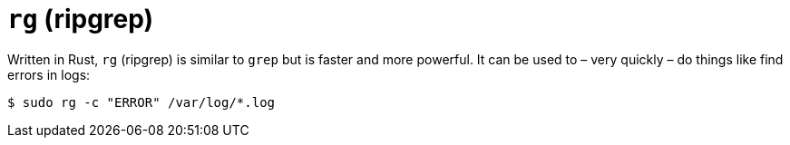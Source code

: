 = `rg` (ripgrep)

Written in Rust, `rg` (ripgrep) is similar to `grep` but is faster and more powerful. It can be used to – very quickly – do things like find errors in logs:

----
$ sudo rg -c "ERROR" /var/log/*.log
----
